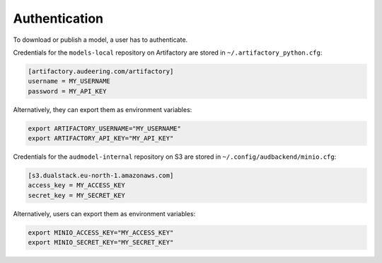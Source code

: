 Authentication
==============

To download or publish a model,
a user has to authenticate.

Credentials for the ``models-local`` repository
on Artifactory
are stored in ``~/.artifactory_python.cfg``:

.. code-block:: cfg

    [artifactory.audeering.com/artifactory]
    username = MY_USERNAME
    password = MY_API_KEY

Alternatively,
they can export them as environment variables:

.. code-block:: bash

    export ARTIFACTORY_USERNAME="MY_USERNAME"
    export ARTIFACTORY_API_KEY="MY_API_KEY"

Credentials for the ``audmodel-internal`` repository
on S3
are stored in ``~/.config/audbackend/minio.cfg``:

.. code-block:: cfg

    [s3.dualstack.eu-north-1.amazonaws.com]
    access_key = MY_ACCESS_KEY
    secret_key = MY_SECRET_KEY

Alternatively,
users can export them as environment variables:

.. code-block:: bash

    export MINIO_ACCESS_KEY="MY_ACCESS_KEY"
    export MINIO_SECRET_KEY="MY_SECRET_KEY"
